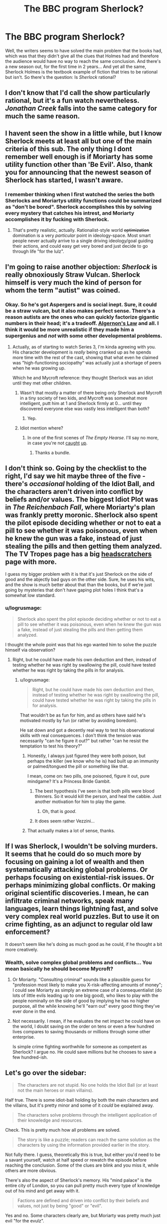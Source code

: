 #+TITLE: The BBC program Sherlock?

* The BBC program Sherlock?
:PROPERTIES:
:Score: 11
:DateUnix: 1389150267.0
:DateShort: 2014-Jan-08
:END:
Well, the writers seems to have solved the main problem that the books had, which was that they didn't give all the clues that Holmes had and therefore the audience would have no way to reach the same conclusion. And there's a new season out, for the first time in 2 years... And yet all the same, Sherlock Holmes is the textbook example of fiction that tries to be rational but isn't. So there's the question: Is /Sherlock/ rational?


** I don't know that I'd call the show particularly rational, but it's a fun watch nevertheless. /Jonathan Creek/ falls into the same category for much the same reason.
:PROPERTIES:
:Author: GeeJo
:Score: 10
:DateUnix: 1389160994.0
:DateShort: 2014-Jan-08
:END:


** I havent seen the show in a little while, but I know Sherlock meets at least all but one of the main criteria of this sub. The only thing I dont remember well enough is if Moriarty has some utility function other than 'Be Evil'. Also, thank you for announcing that the newest season of Sherlock has started, I wasn't aware.
:PROPERTIES:
:Author: sicutumbo
:Score: 6
:DateUnix: 1389152590.0
:DateShort: 2014-Jan-08
:END:

*** I remember thinking when I first watched the series the both Sherlocks and Moriartys utility functions could be summarized as "don't be bored". Sherlock accomplishes this by solving every mystery that catches his intrest, and Moriarty accomplishes it by fucking with Sherlock.
:PROPERTIES:
:Author: 322955469
:Score: 13
:DateUnix: 1389164926.0
:DateShort: 2014-Jan-08
:END:

**** That's pretty realistic, actually. Rationalist-style world +optimization+ domination is a very /particular/ point in ideology-space. Most smart people never actually arrive to a single driving ideology/goal guiding their actions, and could easy get very bored and just decide to go through life "for the lulz".
:PROPERTIES:
:Score: 3
:DateUnix: 1389277500.0
:DateShort: 2014-Jan-09
:END:


** I'm going to raise another objection: /Sherlock/ is really obnoxiously Straw Vulcan. Sherlock himself is very much the kind of person for whom the term "autist" was coined.
:PROPERTIES:
:Score: 7
:DateUnix: 1389213144.0
:DateShort: 2014-Jan-09
:END:

*** Okay. So he's got Aspergers and is social inept. Sure, it could be a straw vulcan, but it also makes perfect sense. There's a reason autists are the ones who can quickly factorize gigantic numbers in their head; it's a tradeoff. [[http://www.gwern.net/Drug%20heuristics][Algernon's Law]] and all. I think it would be more unrealistic if they made him a supergenius and /not/ with some other developmental problems.
:PROPERTIES:
:Score: 2
:DateUnix: 1389272917.0
:DateShort: 2014-Jan-09
:END:

**** Actually, as of starting to watch Series 3, I'm kinda agreeing with you. His character development is /really/ being cranked up as he spends more time with the rest of the cast, showing that what even he claimed was "high-functioning sociopathy" was actually just a shortage of peers when he was growing up.

Which he and Mycroft reference: they thought Sherlock was an idiot until they met other children.
:PROPERTIES:
:Score: 3
:DateUnix: 1389277377.0
:DateShort: 2014-Jan-09
:END:

***** Wasn't that mostly a matter of there being only Sherlock and Mycroft in a tiny society of two kids, and Mycroft was somewhat more intelligent, putt him at 1 and Sherlock firmly at 0... until they discovered everyone else was vastly less intelligent than both?
:PROPERTIES:
:Author: Newfur
:Score: 2
:DateUnix: 1390217363.0
:DateShort: 2014-Jan-20
:END:

****** Yep.
:PROPERTIES:
:Score: 2
:DateUnix: 1390217740.0
:DateShort: 2014-Jan-20
:END:


***** Idiot mention where?
:PROPERTIES:
:Author: miningzen
:Score: 1
:DateUnix: 1389299438.0
:DateShort: 2014-Jan-10
:END:

****** In one of the first scenes of /The Empty Hearse/. I'll say no more, in case you're not [[http://www.dailymotion.com/video/x195fy0_sherlock-the-empty-hearse-s03e01-pt-1-sherlock-the-empty-hearse-s03e01-pt-1_tech][caught]] [[http://www.dailymotion.com/video/x195cr4_sherlock-the-empty-hearse-s03e01-pt-2_tech][up]].
:PROPERTIES:
:Score: 1
:DateUnix: 1389321988.0
:DateShort: 2014-Jan-10
:END:

******* Thanks a bundle.
:PROPERTIES:
:Author: miningzen
:Score: 1
:DateUnix: 1389341404.0
:DateShort: 2014-Jan-10
:END:


** I don't think so. Going by the checklist to the right, I'd say we hit maybe three of the five - there's /occasional/ holding of the Idiot Ball, and the characters aren't driven into conflict by beliefs and/or values. The biggest Idiot Plot was in /The Reichenbach Fall/, where Moriarty's plan was frankly pretty moronic. Sherlock also spent the pilot episode deciding whether or not to eat a pill to see whether it was poisonous, even when he knew the gun was a fake, instead of just stealing the pills and then getting them analyzed. The TV Tropes page has a big [[http://tvtropes.org/pmwiki/pmwiki.php/Headscratchers/Sherlock][headscratchers]] page with more.

I guess my bigger problem with it is that it's just Sherlock on the side of good and the abjectly bad guys on the other side. Sure, he uses his wits, and the show is much better about that than the books, but if we're just going by mysteries that don't have gaping plot holes I think that's a somewhat low standard.
:PROPERTIES:
:Author: alexanderwales
:Score: 6
:DateUnix: 1389153096.0
:DateShort: 2014-Jan-08
:END:

*** u/logrusmage:
#+begin_quote
  Sherlock also spent the pilot episode deciding whether or not to eat a pill to see whether it was poisonous, even when he knew the gun was a fake, instead of just stealing the pills and then getting them analyzed.
#+end_quote

I thought the whole point was that his ego wanted him to solve the puzzle himself via observation?
:PROPERTIES:
:Author: logrusmage
:Score: 7
:DateUnix: 1389216701.0
:DateShort: 2014-Jan-09
:END:

**** Right, but he could have made his own deduction and then, instead of testing whether he was right by swallowing the pill, could have tested whether he was right by taking the pills in for analysis.
:PROPERTIES:
:Author: alexanderwales
:Score: 2
:DateUnix: 1389216824.0
:DateShort: 2014-Jan-09
:END:

***** u/logrusmage:
#+begin_quote
  Right, but he could have made his own deduction and then, instead of testing whether he was right by swallowing the pill, could have tested whether he was right by taking the pills in for analysis.
#+end_quote

That wouldn't be as fun for him, and as others have said he's motivated mostly by fun (or rather by avoiding boredom).

He sat down and got a decently real way to test his observational skills with real consequences. I don't think the tension was necessarily "can he figure it out?" but rather "can he resist the temptation to test his theory?"
:PROPERTIES:
:Author: logrusmage
:Score: 6
:DateUnix: 1389217014.0
:DateShort: 2014-Jan-09
:END:

****** Honestly, I always just figured they were both poison, but perhaps the killer (we know who he is) had built up an immunity or palmed/tongued the pill or something like that.

I mean, come on: two pills, one poisoned, figure it out, pure mindgame? It's a Princess Bride Gambit.
:PROPERTIES:
:Score: 8
:DateUnix: 1389253344.0
:DateShort: 2014-Jan-09
:END:

******* The best hypothesis I've seen is that both pills were blood thinners. So it would kill the person, and heal the cabbie. Just another motivation for him to play the game.
:PROPERTIES:
:Score: 12
:DateUnix: 1389280282.0
:DateShort: 2014-Jan-09
:END:

******** Oh, that is /good/.
:PROPERTIES:
:Score: 4
:DateUnix: 1389281932.0
:DateShort: 2014-Jan-09
:END:


******* It does seem rather Vezzini...
:PROPERTIES:
:Author: logrusmage
:Score: 1
:DateUnix: 1389276075.0
:DateShort: 2014-Jan-09
:END:


****** That actually makes a lot of sense, thanks.
:PROPERTIES:
:Author: alexanderwales
:Score: 4
:DateUnix: 1389224673.0
:DateShort: 2014-Jan-09
:END:


** If I was Sherlock, I wouldn't be solving murders. It seems that he could do so much more by focusing on gaining a lot of wealth and then systematically attacking global problems. Or perhaps focusing on existential-risk issues. Or perhaps minimizing global conflicts. Or making original scientific discoveries. I mean, he can infiltrate criminal networks, speak many languages, learn things lightning fast, and solve very complex real world puzzles. But to use it on crime fighting, as an adjunct to regular old law enforcement?

It doesn't seem like he's doing as much good as he could, if he thought a bit more creatively.
:PROPERTIES:
:Author: tvcgrid
:Score: 2
:DateUnix: 1389578196.0
:DateShort: 2014-Jan-13
:END:

*** Wealth, solve complex global problems and conflicts... You mean basically he should become Mycroft?
:PROPERTIES:
:Author: mheiseynox
:Score: 3
:DateUnix: 1389667694.0
:DateShort: 2014-Jan-14
:END:

**** Or Moriarty. "Consulting criminal" sounds like a plausible guess for "profession most likely to make you X-risk-affecting amounts of money"; I could see Moriarty as simply an extreme case of a consequentialist (do lots of little evils leading up to one big good), who likes to play with the people nominally on the side of good by implying he has no higher purpose, all the while knowing he'll "earn out" every good thing they've ever done in the end.
:PROPERTIES:
:Author: derefr
:Score: 2
:DateUnix: 1389785698.0
:DateShort: 2014-Jan-15
:END:


**** Not necessarily. I mean, if he evaluates the net impact he could have on the world, I doubt saving on the order on tens or even a few hundred lives compares to saving thousands or millions through some other enterprise.

Is simple crime fighting worthwhile for someone as competent as Sherlock? I argue no. He could save millions but he chooses to save a few hundred-ish.
:PROPERTIES:
:Author: tvcgrid
:Score: 1
:DateUnix: 1389670408.0
:DateShort: 2014-Jan-14
:END:


** Let's go over the sidebar:

#+begin_quote
  The characters are not stupid. No one holds the Idiot Ball (or at least not the main heroes or main villains).
#+end_quote

Half true. There is some idiot-ball holding by both the main characters and the villains, but it's pretty minor and some of it /could/ be explained away.

#+begin_quote
  The characters solve problems through the intelligent application of their knowledge and resources.
#+end_quote

Check. This is pretty much how all problems are solved.

#+begin_quote
  The story is like a puzzle; readers can reach the same solution as the characters by using the information provided earlier in the story.
#+end_quote

Not fully there. I guess, theoretically this is true, but either you'd need to be a savant yourself, watch at half speed or rewatch the episode before reaching the conclusion. Some of the clues are blink and you miss it, while others are more obvious.

There's also the aspect of Sherlock's memory. His "mind palace" is the entire city of London, so you can pull pretty much every type of knowledge out of his mind and get away with it.

#+begin_quote
  Factions are defined and driven into conflict by their beliefs and values, not just by being "good" or "evil".
#+end_quote

Yes and no. Some characters clearly are, but Moriarty was pretty much just evil "for the evulz".

#+begin_quote
  The rules of the fictional world are sane and consistent.
#+end_quote

Yup. We know about everyone's abilities and for the most part the story is set in the "real world."

On to the bonus points:

#+begin_quote
  The main character uses (or tries to use) rationalist and scientific methods to demystify seemingly mysterious phenomena.
#+end_quote

Sherlock definitely does this. He might not be a rationalist all-star, but his methodology for solving problems is very influenced by rationality and the scientific method. (He does the "boring " parts, like research, but the show generally doesn't show this.)

#+begin_quote
  The story teaches sound lessons about rationalist techniques, which can be applied to readers' lives.
#+end_quote

For the most part: nope.

#+begin_quote
  The story hints at or embraces transhumanist ideals.
#+end_quote

Not as far as I know.

#+begin_quote
  The story deals with the dangers and potential of powerful new technology.
#+end_quote

Not really. Although technology is sometimes used as a McGuffin.
:PROPERTIES:
:Score: 2
:DateUnix: 1389176539.0
:DateShort: 2014-Jan-08
:END:

*** u/deleted:
#+begin_quote
  Yes and no. Some characters clearly are, but Moriarty was pretty much just evil "for the evulz".
#+end_quote

As [[http://www.reddit.com/r/rational/comments/1uoi1v/the_bbc_program_sherlock/ceka871][322955469 pointed out]], I think both Sherlock and Moriarty are motivated by boredom, not "good" or "evil".

#+begin_quote
  Not fully there. I guess, theoretically this is true, but either you'd need to be a savant yourself, watch at half speed or rewatch the episode before reaching the conclusion. Some of the clues are blink and you miss it, while others are more obvious.
#+end_quote

I think that more often than not, the blink-and-you'll-miss-it clues aren't as important as the obvious ones (or not important at all, like in [[#s][Season 3]]).

#+begin_quote
  Not really. Although technology is sometimes used as a McGuffin.
#+end_quote

I loved that in /The Reichenbach Fall/ [[#s][Season 2 finale spoilers]].
:PROPERTIES:
:Score: 7
:DateUnix: 1389192397.0
:DateShort: 2014-Jan-08
:END:

**** I loved how in /The Empty Hearse/ Sherlock [[/s][]].

"Terrorists can get into big trouble without off switches."
:PROPERTIES:
:Score: 9
:DateUnix: 1389253408.0
:DateShort: 2014-Jan-09
:END:


** I don't see this as any better than the original stories, for precisely the same reasons.
:PROPERTIES:
:Author: VorpalAuroch
:Score: 1
:DateUnix: 1389159028.0
:DateShort: 2014-Jan-08
:END:

*** I think they actually have done a pretty good job of making the obvious clues the important ones, so that one doesn't need to be some sort of savant to solve the mystery. But maybe that's only in hindsight?
:PROPERTIES:
:Score: 3
:DateUnix: 1389191746.0
:DateShort: 2014-Jan-08
:END:
